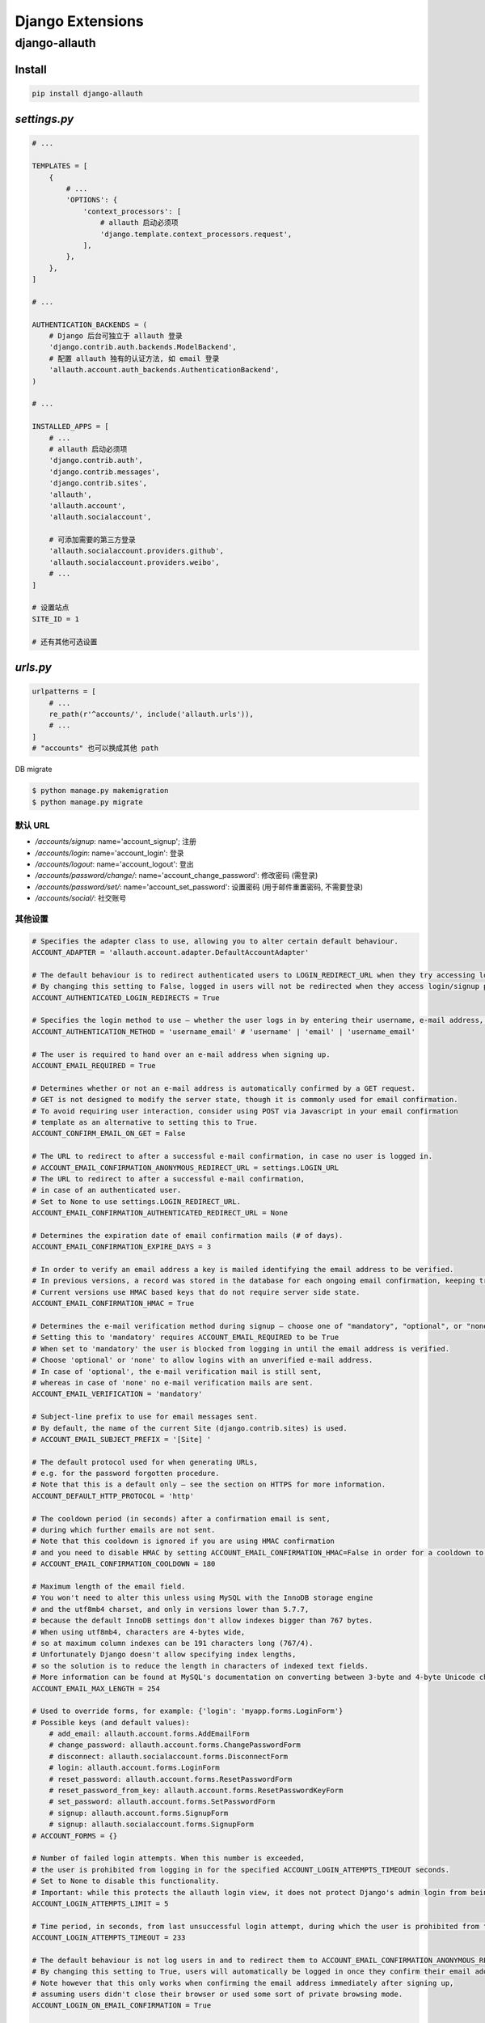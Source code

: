 
Django Extensions
=====================

django-allauth
----------------------

Install
~~~~~~~~~~~~~~

.. code-block:: console

    pip install django-allauth

`settings.py`
~~~~~~~~~~~~~~~

.. code-block:: python

    # ...

    TEMPLATES = [
        {
            # ...
            'OPTIONS': {
                'context_processors': [
                    # allauth 启动必须项
                    'django.template.context_processors.request',
                ],
            },
        },
    ]

    # ...

    AUTHENTICATION_BACKENDS = (
        # Django 后台可独立于 allauth 登录
        'django.contrib.auth.backends.ModelBackend',
        # 配置 allauth 独有的认证方法, 如 email 登录
        'allauth.account.auth_backends.AuthenticationBackend',
    )

    # ...

    INSTALLED_APPS = [
        # ...
        # allauth 启动必须项
        'django.contrib.auth',
        'django.contrib.messages',
        'django.contrib.sites',
        'allauth',
        'allauth.account',
        'allauth.socialaccount',

        # 可添加需要的第三方登录
        'allauth.socialaccount.providers.github',
        'allauth.socialaccount.providers.weibo',
        # ...
    ]

    # 设置站点
    SITE_ID = 1

    # 还有其他可选设置

`urls.py`
~~~~~~~~~~~~~

.. code-block:: python

    urlpatterns = [
        # ...
        re_path(r'^accounts/', include('allauth.urls')),
        # ...
    ]
    # "accounts" 也可以换成其他 path

DB migrate

.. code-block:: console

    $ python manage.py makemigration
    $ python manage.py migrate

默认 URL
^^^^^^^^^^

- `/accounts/signup`: name='account_signup'; 注册
- `/accounts/login`: name='account_login': 登录
- `/accounts/logout`: name='account_logout': 登出
- `/accounts/password/change/`: name='account_change_password': 修改密码 (需登录)
- `/accounts/password/set/`: name='account_set_password': 设置密码 (用于邮件重置密码, 不需要登录)
- `/accounts/social/`: 社交账号

其他设置
^^^^^^^^^^

.. code-block:: python

    # Specifies the adapter class to use, allowing you to alter certain default behaviour.
    ACCOUNT_ADAPTER = 'allauth.account.adapter.DefaultAccountAdapter'

    # The default behaviour is to redirect authenticated users to LOGIN_REDIRECT_URL when they try accessing login/signup pages.
    # By changing this setting to False, logged in users will not be redirected when they access login/signup pages.
    ACCOUNT_AUTHENTICATED_LOGIN_REDIRECTS = True

    # Specifies the login method to use – whether the user logs in by entering their username, e-mail address, or either one of both. Setting this to 'email' requires ACCOUNT_EMAIL_REQUIRED=True
    ACCOUNT_AUTHENTICATION_METHOD = 'username_email' # 'username' | 'email' | 'username_email'

    # The user is required to hand over an e-mail address when signing up.
    ACCOUNT_EMAIL_REQUIRED = True

    # Determines whether or not an e-mail address is automatically confirmed by a GET request.
    # GET is not designed to modify the server state, though it is commonly used for email confirmation.
    # To avoid requiring user interaction, consider using POST via Javascript in your email confirmation
    # template as an alternative to setting this to True.
    ACCOUNT_CONFIRM_EMAIL_ON_GET = False

    # The URL to redirect to after a successful e-mail confirmation, in case no user is logged in.
    # ACCOUNT_EMAIL_CONFIRMATION_ANONYMOUS_REDIRECT_URL = settings.LOGIN_URL
    # The URL to redirect to after a successful e-mail confirmation,
    # in case of an authenticated user.
    # Set to None to use settings.LOGIN_REDIRECT_URL.
    ACCOUNT_EMAIL_CONFIRMATION_AUTHENTICATED_REDIRECT_URL = None

    # Determines the expiration date of email confirmation mails (# of days).
    ACCOUNT_EMAIL_CONFIRMATION_EXPIRE_DAYS = 3

    # In order to verify an email address a key is mailed identifying the email address to be verified.
    # In previous versions, a record was stored in the database for each ongoing email confirmation, keeping track of these keys.
    # Current versions use HMAC based keys that do not require server side state.
    ACCOUNT_EMAIL_CONFIRMATION_HMAC = True

    # Determines the e-mail verification method during signup – choose one of "mandatory", "optional", or "none".
    # Setting this to 'mandatory' requires ACCOUNT_EMAIL_REQUIRED to be True
    # When set to 'mandatory' the user is blocked from logging in until the email address is verified.
    # Choose 'optional' or 'none' to allow logins with an unverified e-mail address.
    # In case of 'optional', the e-mail verification mail is still sent,
    # whereas in case of 'none' no e-mail verification mails are sent.
    ACCOUNT_EMAIL_VERIFICATION = 'mandatory'

    # Subject-line prefix to use for email messages sent.
    # By default, the name of the current Site (django.contrib.sites) is used.
    # ACCOUNT_EMAIL_SUBJECT_PREFIX = '[Site] '

    # The default protocol used for when generating URLs,
    # e.g. for the password forgotten procedure.
    # Note that this is a default only – see the section on HTTPS for more information.
    ACCOUNT_DEFAULT_HTTP_PROTOCOL = 'http'

    # The cooldown period (in seconds) after a confirmation email is sent,
    # during which further emails are not sent.
    # Note that this cooldown is ignored if you are using HMAC confirmation
    # and you need to disable HMAC by setting ACCOUNT_EMAIL_CONFIRMATION_HMAC=False in order for a cooldown to be employed.
    # ACCOUNT_EMAIL_CONFIRMATION_COOLDOWN = 180

    # Maximum length of the email field.
    # You won't need to alter this unless using MySQL with the InnoDB storage engine
    # and the utf8mb4 charset, and only in versions lower than 5.7.7,
    # because the default InnoDB settings don't allow indexes bigger than 767 bytes.
    # When using utf8mb4, characters are 4-bytes wide,
    # so at maximum column indexes can be 191 characters long (767/4).
    # Unfortunately Django doesn't allow specifying index lengths,
    # so the solution is to reduce the length in characters of indexed text fields.
    # More information can be found at MySQL's documentation on converting between 3-byte and 4-byte Unicode character sets.
    ACCOUNT_EMAIL_MAX_LENGTH = 254

    # Used to override forms, for example: {'login': 'myapp.forms.LoginForm'}
    # Possible keys (and default values):
        # add_email: allauth.account.forms.AddEmailForm
        # change_password: allauth.account.forms.ChangePasswordForm
        # disconnect: allauth.socialaccount.forms.DisconnectForm
        # login: allauth.account.forms.LoginForm
        # reset_password: allauth.account.forms.ResetPasswordForm
        # reset_password_from_key: allauth.account.forms.ResetPasswordKeyForm
        # set_password: allauth.account.forms.SetPasswordForm
        # signup: allauth.account.forms.SignupForm
        # signup: allauth.socialaccount.forms.SignupForm
    # ACCOUNT_FORMS = {}

    # Number of failed login attempts. When this number is exceeded,
    # the user is prohibited from logging in for the specified ACCOUNT_LOGIN_ATTEMPTS_TIMEOUT seconds.
    # Set to None to disable this functionality.
    # Important: while this protects the allauth login view, it does not protect Django's admin login from being brute forced.
    ACCOUNT_LOGIN_ATTEMPTS_LIMIT = 5

    # Time period, in seconds, from last unsuccessful login attempt, during which the user is prohibited from trying to log in.
    ACCOUNT_LOGIN_ATTEMPTS_TIMEOUT = 233

    # The default behaviour is not log users in and to redirect them to ACCOUNT_EMAIL_CONFIRMATION_ANONYMOUS_REDIRECT_URL.
    # By changing this setting to True, users will automatically be logged in once they confirm their email address.
    # Note however that this only works when confirming the email address immediately after signing up,
    # assuming users didn't close their browser or used some sort of private browsing mode.
    ACCOUNT_LOGIN_ON_EMAIL_CONFIRMATION = True

    # Determines whether or not the user is automatically logged out by a GET request.
    # GET is not designed to modify the server state, and in this case it can be dangerous.
    # See LogoutView in the documentation for details.
    ACCOUNT_LOGOUT_ON_GET = False

    # Determines whether or not the user is automatically logged out after changing or setting their password.
    # See documentation for Django's session invalidation on password change.
    ACCOUNT_LOGOUT_ON_PASSWORD_CHANGE = False

    # By changing this setting to True, users will automatically be logged in once they have reset their password. By default they are redirected to the password reset done page.
    ACCOUNT_LOGIN_ON_PASSWORD_RESET = True

    # The URL (or URL name) to return to after the user logs out. This is the counterpart to Django's LOGIN_REDIRECT_URL.
    ACCOUNT_LOGOUT_REDIRECT_URL = '/'

    # render_value parameter as passed to PasswordInput fields.
    ACCOUNT_PASSWORD_INPUT_RENDER_VALUE = False

    # This setting determines whether the username is stored in lowercase (False)
    # or whether its casing is to be preserved (True).
    # Note that when casing is preserved, potentially expensive __iexact lookups
    # are performed when filter on username.
    # For now, the default is set to True to maintain backwards compatibility.
    ACCOUNT_PRESERVE_USERNAME_CASING = False

    # Controls the life time of the session.
    # Set to None to ask the user ('Remember me?'), False to not remember, and True to always remember.
    ACCOUNT_SESSION_REMEMBER = None

    # When signing up, let the user type in their email address twice to avoid typo's.
    ACCOUNT_SIGNUP_EMAIL_ENTER_TWICE = False

    # A string pointing to a custom form class (e.g. 'myapp.forms.SignupForm')
    # that is used during signup to ask the user for additional input
    # (e.g. newsletter signup, birth date).
    # This class should implement a def signup(self, request, user) method,
    # where user represents the newly signed up user.
    ACCOUNT_SIGNUP_FORM_CLASS = None

    # When signing up, let the user type in their password twice to avoid typos.
    ACCOUNT_SIGNUP_PASSWORD_ENTER_TWICE = True

    # A string defining the template extension to use, defaults to html.
    ACCOUNT_TEMPLATE_EXTENSION = 'html'

    # A list of usernames that can't be used by user.
    ACCOUNT_USERNAME_BLACKLIST = []

    # Enforce uniqueness of e-mail addresses.
    # The emailaddress.email model field is set to UNIQUE.
    # Forms prevent a user from registering with or adding an additional
    # email address if that email address is in use by another account.
    ACCOUNT_UNIQUE_EMAIL = True

    # A callable (or string of the form 'some.module.callable_name') that
    # takes a user as its only argument and returns the display name of the user.
    # The default implementation returns user.username.
    # ACCOUNT_USER_DISPLAY = a callable returning user.username

    # The name of the field containing the email, if any.
    ACCOUNT_USER_MODEL_EMAIL_FIELD = 'email'

    # The name of the field containing the username, if any.
    ACCOUNT_USER_MODEL_USERNAME_FIELD = 'username'

    # An integer specifying the minimum allowed length of a username.
    ACCOUNT_USERNAME_MIN_LENGTH = 3

    # The user is required to enter a username when signing up.
    # Note that the user will be asked to do so even if
    # ACCOUNT_AUTHENTICATION_METHOD is set to email.

    # Set to False when you do not wish to prompt the user to enter a username.
    ACCOUNT_USERNAME_REQUIRED = True

    # A path ('some.module.validators.custom_username_validators') to
    # a list of custom username validators.
    # If left unset, the validators setup within the user model username field are used.
    ACCOUNT_USERNAME_VALIDATORS = None

    # Specifies the adapter class to use, allowing you to alter certain default behaviour.
    SOCIALACCOUNT_ADAPTER = 'allauth.socialaccount.adapter.DefaultSocialAccountAdapter'

    # Attempt to bypass the signup form by using fields (e.g. username, email)
    # retrieved from the social account provider.
    # If a conflict arises due to a duplicate e-mail address the signup form will still kick in.
    SOCIALACCOUNT_AUTO_SIGNUP = True

    # As ACCOUNT_EMAIL_VERIFICATION, but for social accounts.
    SOCIALACCOUNT_EMAIL_VERIFICATION = ACCOUNT_EMAIL_VERIFICATION

    # The user is required to hand over an e-mail address when signing up using a social account.
    SOCIALACCOUNT_EMAIL_REQUIRED = ACCOUNT_EMAIL_REQUIRED

    # Used to override forms, for example: {'signup': 'myapp.forms.SignupForm'}
    # SOCIALACCOUNT_FORMS = {}

    # Dictionary containing provider specific settings.
    # SOCIALACCOUNT_PROVIDERS = dict

    # Request e-mail address from 3rd party account provider?
    # E.g. using OpenID AX, or the Facebook 'email' permission.
    SOCIALACCOUNT_QUERY_EMAIL = ACCOUNT_EMAIL_REQUIRED

    # Indicates whether or not the access tokens are stored in the database.
    SOCIALACCOUNT_STORE_TOKENS = True

默认 templates
^^^^^^^^^^^^^^^^^

存储在 `python-path\site-packages\allauth\templates` 文件夹下

添加社交账号登录
^^^^^^^^^^^^^^^^^